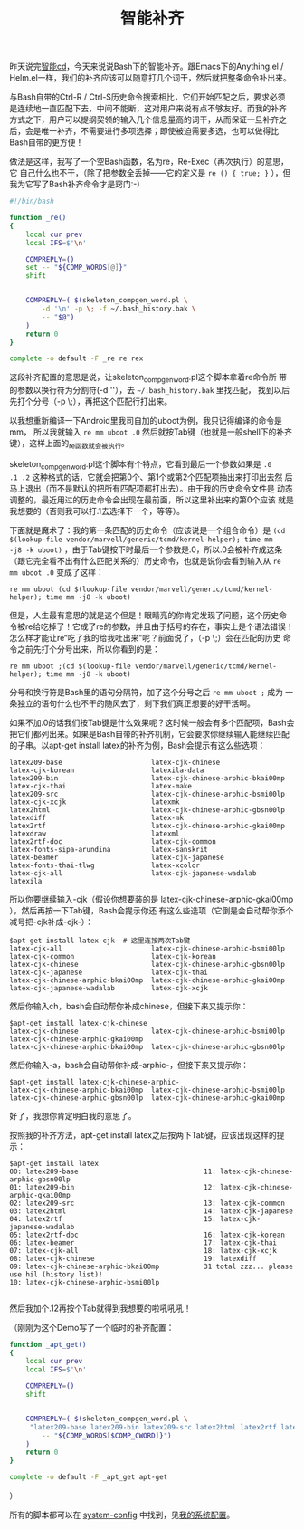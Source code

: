 #+title: 智能补齐
# bhj-tags: bash

昨天说完[[../30/0-intelligent-cd.org][智能cd]]，今天来说说Bash下的智能补齐。跟Emacs下的Anything.el /
Helm.el一样，我们的补齐应该可以随意打几个词干，然后就把整条命令补出来。

与Bash自带的Ctrl-R / Ctrl-S历史命令搜索相比，它们开始匹配之后，要求必须
是连续地一直匹配下去，中间不能断，这对用户来说有点不够友好。而我的补齐
方式之下，用户可以提纲契领的输入几个信息量高的词干，从而保证一旦补齐之
后，会是唯一补齐，不需要进行多项选择；即使被迫需要多选，也可以做得比
Bash自带的更方便！

做法是这样，我写了一个空Bash函数，名为re，Re-Exec（再次执行）的意思，它
自己什么也不干，（除了把参数全丢掉——它的定义是 =re () { true; }= ），但
我为它写了Bash补齐命令才是窍门:-)

#+NAME: ~/.bash_completion.d/re
#+BEGIN_SRC sh
#!/bin/bash

function _re()
{
    local cur prev
    local IFS=$'\n'

    COMPREPLY=()
    set -- "${COMP_WORDS[@]}"
    shift
    

    COMPREPLY=( $(skeleton_compgen_word.pl \
        -d '\n' -p \; -f ~/.bash_history.bak \
        -- "$@")
    )
    return 0
}

complete -o default -F _re re rex
#+END_SRC

这段补齐配置的意思是说，让skeleton_compgen_word.pl这个脚本拿着re命令所
带的参数以换行符为分割符(-d '\n'），去 =~/.bash_history.bak= 里找匹配，
找到以后先打个分号（-p \;），再把这个匹配行打出来。

以我想重新编译一下Android里我司自加的uboot为例，我只记得编译的命令是mm，
所以我就输入 =re mm uboot .0= 然后就按Tab键（也就是一般shell下的补齐
键），这样上面的_re函数就会被执行。

skeleton_compgen_word.pl这个脚本有个特点，它看到最后一个参数如果是 =.0
.1 .2= 这种格式的话，它就会把第0个、第1个或第2个匹配项抽出来打印出去然
后马上退出（而不是默认的把所有匹配项都打出去）。由于我的历史命令文件是
动态调整的，最近用过的历史命令会出现在最前面，所以这里补出来的第0个应该
就是我想要的（否则我可以打.1去选择下一个，等等）。

下面就是魔术了：我的第一条匹配的历史命令（应该说是一个组合命令）是
=(cd $(lookup-file vendor/marvell/generic/tcmd/kernel-helper); time mm
-j8 -k uboot)= ，由于Tab键按下时最后一个参数是.0，所以.0会被补齐成这条
（跟它完全看不出有什么匹配关系的）历史命令，也就是说你会看到输入从 =re
mm uboot .0= 变成了这样：

: re mm uboot (cd $(lookup-file vendor/marvell/generic/tcmd/kernel-helper); time mm -j8 -k uboot) 

但是，人生最有意思的就是这个但是！眼睛亮的你肯定发现了问题，这个历史命
令被re给吃掉了！它成了re的参数，并且由于括号的存在，事实上是个语法错误！
怎么样才能让re“吃了我的给我吐出来”呢？前面说了，（-p \;）会在匹配的历史
命令之前先打个分号出来，所以你看到的是：

: re mm uboot ;(cd $(lookup-file vendor/marvell/generic/tcmd/kernel-helper); time mm -j8 -k uboot) 

分号和换行符是Bash里的语句分隔符，加了这个分号之后 =re mm uboot ;= 成为
一条独立的语句什么也不干的随风去了，剩下我们真正想要的好干活啊。

如果不加.0的话我们按Tab键是什么效果呢？这时候一般会有多个匹配项，Bash会
把它们都列出来。如果是Bash自带的补齐机制，它会要求你继续输入能继续匹配
的子串。以apt-get install latex的补齐为例，Bash会提示有这么些选项：

#+BEGIN_EXAMPLE
latex209-base                      latex-cjk-chinese                  latex-cjk-korean                   latexila-data
latex209-bin                       latex-cjk-chinese-arphic-bkai00mp  latex-cjk-thai                     latex-make
latex209-src                       latex-cjk-chinese-arphic-bsmi00lp  latex-cjk-xcjk                     latexmk
latex2html                         latex-cjk-chinese-arphic-gbsn00lp  latexdiff                          latex-mk
latex2rtf                          latex-cjk-chinese-arphic-gkai00mp  latexdraw                          latexml
latex2rtf-doc                      latex-cjk-common                   latex-fonts-sipa-arundina          latex-sanskrit
latex-beamer                       latex-cjk-japanese                 latex-fonts-thai-tlwg              latex-xcolor
latex-cjk-all                      latex-cjk-japanese-wadalab         latexila                           
#+END_EXAMPLE

所以你要继续输入-cjk（假设你想要装的是
latex-cjk-chinese-arphic-gkai00mp ），然后再按一下Tab键，Bash会提示你还
有这么些选项（它倒是会自动帮你添个减号把-cjk补成-cjk-）：

#+BEGIN_EXAMPLE
$apt-get install latex-cjk- # 这里连按两次Tab键
latex-cjk-all                      latex-cjk-chinese-arphic-bsmi00lp  latex-cjk-common                   latex-cjk-korean
latex-cjk-chinese                  latex-cjk-chinese-arphic-gbsn00lp  latex-cjk-japanese                 latex-cjk-thai
latex-cjk-chinese-arphic-bkai00mp  latex-cjk-chinese-arphic-gkai00mp  latex-cjk-japanese-wadalab         latex-cjk-xcjk
#+END_EXAMPLE

然后你输入ch，bash会自动帮你补成chinese，但接下来又提示你：

#+BEGIN_EXAMPLE
$apt-get install latex-cjk-chinese
latex-cjk-chinese                  latex-cjk-chinese-arphic-bsmi00lp  latex-cjk-chinese-arphic-gkai00mp  
latex-cjk-chinese-arphic-bkai00mp  latex-cjk-chinese-arphic-gbsn00lp  
#+END_EXAMPLE

然后你输入-a，bash会自动帮你补成-arphic-，但接下来又提示你：

#+BEGIN_EXAMPLE
$apt-get install latex-cjk-chinese-arphic-
latex-cjk-chinese-arphic-bkai00mp  latex-cjk-chinese-arphic-bsmi00lp  latex-cjk-chinese-arphic-gbsn00lp  latex-cjk-chinese-arphic-gkai00mp
#+END_EXAMPLE

好了，我想你肯定明白我的意思了。

按照我的补齐方法，apt-get install latex之后按两下Tab键，应该出现这样的提示：

#+BEGIN_EXAMPLE
$apt-get install latex
00: latex209-base                               11: latex-cjk-chinese-arphic-gbsn00lp
01: latex209-bin                                12: latex-cjk-chinese-arphic-gkai00mp
02: latex209-src                                13: latex-cjk-common
03: latex2html                                  14: latex-cjk-japanese
04: latex2rtf                                   15: latex-cjk-japanese-wadalab
05: latex2rtf-doc                               16: latex-cjk-korean
06: latex-beamer                                17: latex-cjk-thai
07: latex-cjk-all                               18: latex-cjk-xcjk
08: latex-cjk-chinese                           19: latexdiff
09: latex-cjk-chinese-arphic-bkai00mp           31 total zzz... please use hil (history list)!
10: latex-cjk-chinese-arphic-bsmi00lp           

#+END_EXAMPLE

然后我加个.12再按个Tab就得到我想要的啦吼吼吼！

（刚刚为这个Demo写了一个临时的补齐配置：

#+BEGIN_SRC sh
function _apt_get()
{
    local cur prev
    local IFS=$'\n'

    COMPREPLY=()
    shift
    

    COMPREPLY=( $(skeleton_compgen_word.pl \
	 "latex209-base latex209-bin latex209-src latex2html latex2rtf latex2rtf-doc latex-beamer latex-cjk-all latex-cjk-chinese latex-cjk-chinese-arphic-bkai00mp latex-cjk-chinese-arphic-bsmi00lp latex-cjk-chinese-arphic-gbsn00lp latex-cjk-chinese-arphic-gkai00mp latex-cjk-common latex-cjk-japanese latex-cjk-japanese-wadalab latex-cjk-korean latex-cjk-thai latex-cjk-xcjk latexdiff latexdraw latex-fonts-sipa-arundina latex-fonts-thai-tlwg latexila latexila-data latex-make latexmk latex-mk latexml latex-sanskrit latex-xcolor" \
        -- "${COMP_WORDS[$COMP_CWORD]}")
    )
    return 0
}

complete -o default -F _apt_get apt-get
#+END_SRC
）

所有的脚本都可以在 [[http://github.com/baohaojun/system-config][system-config]] 中找到，见[[../../../2012/10/22/my-config-cn.org][我的系统配置]]。
